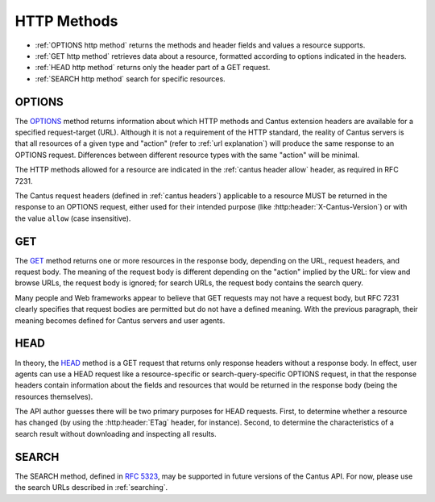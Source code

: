 HTTP Methods
============

- :ref:`OPTIONS http method` returns the methods and header fields and values a resource supports.
- :ref:`GET http method` retrieves data about a resource, formatted according to options indicated
  in the headers.
- :ref:`HEAD http method` returns only the header part of a GET request.
- :ref:`SEARCH http method` search for specific resources.

.. _`options http method`:

OPTIONS
-------

The `OPTIONS <https://tools.ietf.org/html/rfc7231#section-4.3.7>`_ method returns information about
which HTTP methods and Cantus extension headers are available for a specified request-target (URL).
Although it is not a requirement of the HTTP standard, the reality of Cantus servers is that all
resources of a given type and "action" (refer to :ref:`url explanation`) will produce the same
response to an OPTIONS request. Differences between different resource types with the same "action"
will be minimal.

The HTTP methods allowed for a resource are indicated in the :ref:`cantus header allow` header, as
required in RFC 7231.

The Cantus request headers (defined in :ref:`cantus headers`) applicable to a resource MUST be
returned in the response to an OPTIONS request, either used for their intended purpose (like
:http:header:`X-Cantus-Version`) or with the value ``allow`` (case insensitive).

.. _`get http method`:

GET
---

The `GET <https://tools.ietf.org/html/rfc7231#section-4.3.1>`_ method returns one or more resources
in the response body, depending on the URL, request headers, and request body. The meaning of the
request body is different depending on the "action" implied by the URL: for view and browse URLs,
the request body is ignored; for search URLs, the request body contains the search query.

Many people and Web frameworks appear to believe that GET requests may not have a request body, but
RFC 7231 clearly specifies that request bodies are permitted but do not have a defined meaning.
With the previous paragraph, their meaning becomes defined for Cantus servers and user agents.

.. _`head http method`:

HEAD
----

In theory, the `HEAD <https://tools.ietf.org/html/rfc7231#section-4.3.2>`_ method is a GET request
that returns only response headers without a response body. In effect, user agents can use a HEAD
request like a resource-specific or search-query-specific OPTIONS request, in that the response
headers contain information about the fields and resources that would be returned in the response
body (being the resources themselves).

The API author guesses there will be two primary purposes for HEAD requests. First, to determine
whether a resource has changed (by using the :http:header:`ETag` header, for instance). Second, to
determine the characteristics of a search result without downloading and inspecting all results.

.. _`search http method`:

SEARCH
------

The SEARCH method, defined in `RFC 5323 <http://tools.ietf.org/html/rfc5323>`_, may be supported in
future versions of the Cantus API. For now, please use the search URLs described in :ref:`searching`.
